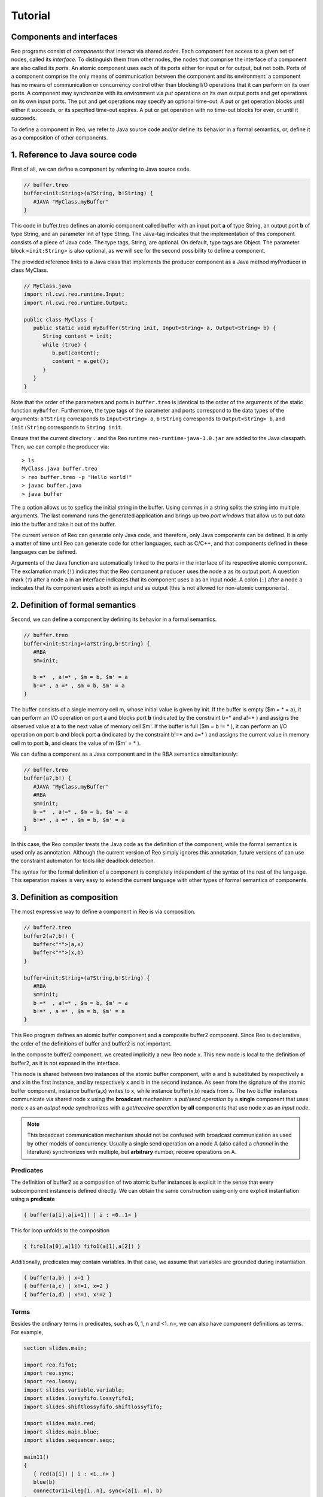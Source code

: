 Tutorial
========

Components and interfaces
-------------------------

Reo programs consist of *components* that interact via shared *nodes*.
Each component has access to a given set of nodes, called its *interface*.
To distinguish them from other nodes, the nodes that comprise the interface of a component are also called its *ports*.
An atomic component uses each of its ports either for input or for output, but not both.
Ports of a component comprise the only means of communication between the component and its environment: 
a component has no means of communication or concurrency control other than blocking I/O operations that it can perform on its own ports. 
A component may synchronize with its environment via *put* operations on its own output ports and *get* operations on its own input ports.  
The put and get operations may specify an optional time-out. 
A put or get operation blocks until either it succeeds, or its specified time-out expires. 
A put or get operation with no time-out blocks for ever, or until it succeeds.

To define a component in Reo, we refer to Java source code and/or define its behavior in a formal semantics, or, define it as a composition of other components.

1. Reference to Java source code
--------------------------------

First of all, we can define a component by referring to Java source code.

.. code-block:: text
   
	// buffer.treo
	buffer<init:String>(a?String, b!String) {
	   #JAVA "MyClass.myBuffer"
	}


This code in buffer.treo defines an atomic component called buffer with an input port **a** of type String, an output port **b** of type String, and an parameter init of type String.
The Java-tag indicates that the implementation of this component consists of a piece of Java code. 
The type tags, String, are optional. On default, type tags are Object.
The parameter block ``<init:String>`` is also optional, as we will see for the second possibility to define a component.

The provided reference links to a Java class that implements the producer component as a Java method myProducer in class MyClass. 

.. code-block:: java

	// MyClass.java
	import nl.cwi.reo.runtime.Input;
	import nl.cwi.reo.runtime.Output;

	public class MyClass {	
	   public static void myBuffer(String init, Input<String> a, Output<String> b) {
	      String content = init;
	      while (true) {
	         b.put(content);
	         content = a.get();
	      }
	   }
	} 

Note that the order of the parameters and ports in ``buffer.treo`` is identical to the order of the arguments of the static function ``myBuffer``.
Furthermore, the type tags of the parameter and ports correspond to the data types of the arguments: 
``a?String`` corresponds to ``Input<String> a``, ``b!String`` corresponds to ``Output<String> b``, and ``init:String`` corresponds to ``String init``.

Ensure that the current directory ``.`` and the Reo runtime ``reo-runtime-java-1.0.jar`` are added to the Java classpath.
Then, we can compile the producer via::

	> ls
	MyClass.java buffer.treo
	> reo buffer.treo -p "Hello world!"
	> javac buffer.java
	> java buffer

The ``p`` option allows us to speficy the initial string in the buffer. Using commas in a string splits the string into multiple arguments.
The last command runs the generated application and brings up two *port windows* that allow us to put data into the buffer and take it out of the buffer.

The current version of Reo can generate only Java code, and therefore, only Java components can be defined. 
It is only a matter of time until Reo can generate code for other languages, such as C/C++, and that components defined in these languages can be defined.

Arguments of the Java function are automatically linked to the ports in the interface of its respective atomic component.
The exclamation mark (``!``) indicates that the Reo component ``producer`` uses the node  ``a`` as its output port.
A question mark (``?``) after a node ``a`` in an interface indicates that its component uses ``a`` as an input node.
A colon (``:``) after a node ``a`` indicates that its component uses ``a`` both as input and as output 
(this is not allowed for non-atomic components).

2. Definition of formal semantics
---------------------------------

Second, we can define a component by defining its behavior in a formal semantics.

.. code-block:: text
   
	// buffer.treo
	buffer<init:String>(a?String,b!String) {
	   #RBA
	   $m=init;

	   b =*  , a!=* , $m = b, $m' = a
	   b!=* , a =* , $m = b, $m' = a
	}

The buffer consists of a single memory cell m, whose initial value is given by init.
If the buffer is empty ($m = * = a), it can perform an I/O operation on port a and blocks port **b** (indicated by the constraint b=* and a!=* ) and assigns the observed value at **a** to the next value of memory cell $m'.
If the buffer is full ($m = b != * ), it can perform an I/O operation on port b and block  port **a** (indicated by the constraint b!=* and a=* ) and assigns the current value in memory cell m to port **b**, and clears the value of m ($m' = * ).

We can define a component as a Java component and in the RBA semantics simultaniously:

.. code-block:: text
   
	// buffer.treo
	buffer(a?,b!) {
	   #JAVA "MyClass.myBuffer"
	   #RBA
	   $m=init;
	   b =*  , a!=* , $m = b, $m' = a
	   b!=* , a =* , $m = b, $m' = a
	}

In this case, the Reo compiler treats the Java code as the definition of the component, while the formal semantics is used only as annotation.
Although the current version of Reo simply ignores this annotation, future versions of can use the constraint automaton for tools like deadlock detection.

The syntax for the formal definition of a component is completely independent of the syntax of the rest of the language.
This seperation makes is very easy to extend the current language with other types of formal semantics of components.

3. Definition as composition
----------------------------

The most expressive way to define a component in Reo is via composition.

.. code-block:: text
   
	// buffer2.treo
	buffer2(a?,b!) {
	   buffer<"*">(a,x)
	   buffer<"*">(x,b)
	}

	buffer<init:String>(a?String,b!String) {
	   #RBA
	   $m=init;
	   b =*  , a!=* , $m = b, $m' = a
	   b!=* , a =* , $m = b, $m' = a
	}

This Reo program defines an atomic buffer component and a composite buffer2 component.
Since Reo is declarative, the order of the definitions of buffer and buffer2 is not important.

In the composite buffer2 component, we created implicitly a new Reo node x.
This new node is local to the definition of buffer2, as it is not exposed in the interface.

This node is shared between two instances of the atomic buffer component, with a and b substituted by respectively a and x in the first instance, and by respectively x and b in the second instance.
As seen from the signature of the atomic buffer component, instance buffer(a,x) writes to x, while instance buffer(x,b) reads from x.
The two buffer instances communicate via shared node x using the **broadcast** mechanism:
a *put/send operation* by a **single** component that uses node x as an *output node* 
synchronizes with a *get/receive operation* by **all** components that use node x as an *input node*.  

.. note:: 
	This broadcast communication mechanism should not be confused with broadcast communication
	as used by other models of concurrency. Usually a single send operation on a node A (also 
	called a *channel* in the literature) synchronizes with multiple, but **arbitrary** number, 
	receive operations on A.

Predicates
~~~~~~~~~~

The definition of buffer2 as a composition of two atomic buffer instances is explicit in the sense that every subcomponent instance is defined directly.
We can obtain the same construction using only one explicit instantiation using a **predicate**

.. code-block:: text
	
	{ buffer(a[i],a[i+1]) | i : <0..1> }

This for loop unfolds to the composition

.. code-block:: text
	
	{ fifo1(a[0],a[1]) fifo1(a[1],a[2]) }

Additionally, predicates may contain variables. In that case, we assume that variables are grounded during instantiation.

.. code-block:: text
	
	{ buffer(a,b) | x=1 }
	{ buffer(a,c) | x!=1, x=2 }
	{ buffer(a,d) | x!=1, x!=2 } 

Terms
~~~~~

Besides the ordinary terms in predicates, such as 0, 1, n and <1..n>, we can also have component definitions as terms.
For example,

.. code-block:: text

	section slides.main;
	
	import reo.fifo1;
	import reo.sync;
	import reo.lossy;
	import slides.variable.variable;
	import slides.lossyfifo.lossyfifo1;
	import slides.shiftlossyfifo.shiftlossyfifo;
	
	import slides.main.red;
	import slides.main.blue;
	import slides.sequencer.seqc;
	
	main11() 
	{
	   { red(a[i]) | i : <1..n> }
	   blue(b) 
	   connector11<ileg[1..n], sync>(a[1..n], b)
	|
	   ileg[1..n] = <sync, lossy, fifo1, variable, shiftlossyfifo, lossyfifo1>
	}
	
	connector11<ileg[1..n](?, !), oleg(?, !)>(a[1..n], b) 
	{
	   seqc(x[1..n]) 
	   { ileg[i](a[i], x[i]) sync(x[i], m) | i : <1..n> }
	   oleg(m, b)
	}



Sections and Imports
--------------------

In large application, it is likely that different component would get the same name. 
To be able to distinguish between the two components, we put the components in different sections.
For example, we can put the ``buffer`` component defined above in a section called MySection by adding the statement ``section mySection;`` to the beginning of the file.

.. code-block:: text
   
	// buffer.treo 
	section mySection;

	buffer(a?,b!) {
	   Java: "MyClass.myBuffer"
	   q0 -> q1 : {a}, x' == a 
	   q1 -> q0 : {b}, b == x  
	}

In other files, we can reuse this buffer by simply importing it as follows:

.. code-block:: text
   
	// other.treo
	import mySection.buffer;
 
	other() {
		buffer(a,b)            // #1
		mySection.buffer(a,b)  // #2
	}

Option 1 is the simplest way to use an imported component, as it does not explicitly defines from which section it comes.
However, if we imported two buffer components from different sections, then Option 2 allows us to be precise on which buffer we mean.
